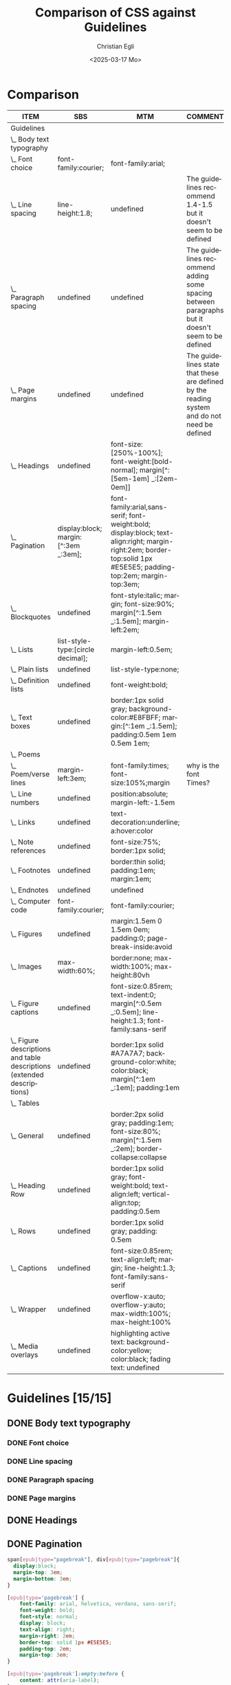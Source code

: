 #+title: Comparison of CSS against Guidelines
#+date: <2025-03-17 Mo>
#+author: Christian Egli
#+email: christian.egli@sbs.ch
#+language: en
#+COLUMNS: %ITEM %SBS %MTM %COMMENT

* Comparison
#+BEGIN: columnview :hlines 1 :indent 1 :id "45a702c0-969f-49fc-8f05-21c6c6e23cd3"
| ITEM                                                                     | SBS                                  | MTM                                                                                                                                                               | COMMENT                                                                                           |
|--------------------------------------------------------------------------+--------------------------------------+-------------------------------------------------------------------------------------------------------------------------------------------------------------------+---------------------------------------------------------------------------------------------------|
| Guidelines                                                               |                                      |                                                                                                                                                                   |                                                                                                   |
| \_  Body text typography                                                 |                                      |                                                                                                                                                                   |                                                                                                   |
| \_    Font choice                                                        | font-family:courier;                 | font-family:arial;                                                                                                                                                |                                                                                                   |
| \_    Line spacing                                                       | line-height:1.8;                     | undefined                                                                                                                                                         | The guidelines recommend 1.4-1.5 but it doesn't seem to be defined                                |
| \_    Paragraph spacing                                                  | undefined                            | undefined                                                                                                                                                         | The guidelines recommend adding some spacing between paragraphs but it doesn't seem to be defined |
| \_    Page margins                                                       | undefined                            | undefined                                                                                                                                                         | The guidelines state that these are defined by the reading system and do not need be defined      |
| \_  Headings                                                             | undefined                            | font-size:[250%-100%]; font-weight:[bold-normal];  margin[^:[5em-1em] _:[2em-0em]]                                                                                |                                                                                                   |
| \_  Pagination                                                           | display:block; margin:[^:3em _:3em]; | font-family:arial,sans-serif; font-weight:bold; display:block; text-align:right; margin-right:2em; border-top:solid 1px #E5E5E5; padding-top:2em; margin-top:3em; |                                                                                                   |
| \_  Blockquotes                                                          | undefined                            | font-style:italic; margin; font-size:90%; margin[^:1.5em _:1.5em]; margin-left:2em;                                                                               |                                                                                                   |
| \_  Lists                                                                | list-style-type:[circle decimal];    | margin-left:0.5em;                                                                                                                                                |                                                                                                   |
| \_    Plain lists                                                        | undefined                            | list-style-type:none;                                                                                                                                             |                                                                                                   |
| \_    Definition lists                                                   | undefined                            | font-weight:bold;                                                                                                                                                 |                                                                                                   |
| \_  Text boxes                                                           | undefined                            | border:1px solid gray; background-color:#E8FBFF; margin:[^:1em _:1.5em]; padding:0.5em 1em 0.5em 1em;                                                             |                                                                                                   |
| \_  Poems                                                                |                                      |                                                                                                                                                                   |                                                                                                   |
| \_    Poem/verse lines                                                   | margin-left:3em;                     | font-family:times; font-size:105%;margin                                                                                                                          | why is the font Times?                                                                            |
| \_    Line numbers                                                       | undefined                            | position:absolute; margin-left:-1.5em                                                                                                                             |                                                                                                   |
| \_  Links                                                                | undefined                            | text-decoration:underline; a:hover:color                                                                                                                          |                                                                                                   |
| \_  Note references                                                      | undefined                            | font-size:75%; border:1px solid;                                                                                                                                  |                                                                                                   |
| \_  Footnotes                                                            | undefined                            | border:thin solid; padding:1em; margin:1em;                                                                                                                       |                                                                                                   |
| \_  Endnotes                                                             | undefined                            | undefined                                                                                                                                                         |                                                                                                   |
| \_  Computer code                                                        | font-family:courier;                 | font-family:courier;                                                                                                                                              |                                                                                                   |
| \_  Figures                                                              | undefined                            | margin:1.5em 0 1.5em 0em; padding:0; page-break-inside:avoid                                                                                                      |                                                                                                   |
| \_    Images                                                             | max-width:60%;                       | border:none; max-width:100%; max-height:80vh                                                                                                                      |                                                                                                   |
| \_    Figure captions                                                    | undefined                            | font-size:0.85rem; text-indent:0; margin[^:0.5em _:0.5em]; line-height:1.3; font-family:sans-serif                                                                |                                                                                                   |
| \_    Figure descriptions and table descriptions (extended descriptions) | undefined                            | border:1px solid #A7A7A7; background-color:white; color:black; margin[^:1em _:1em]; padding:1em                                                                   |                                                                                                   |
| \_  Tables                                                               |                                      |                                                                                                                                                                   |                                                                                                   |
| \_    General                                                            | undefined                            | border:2px solid gray; padding:1em; font-size:80%; margin[^:1.5em _:2em]; border-collapse:collapse                                                                |                                                                                                   |
| \_    Heading Row                                                        | undefined                            | border:1px solid gray; font-weight:bold; text-align:left; vertical-align:top; padding:0.5em                                                                       |                                                                                                   |
| \_    Rows                                                               | undefined                            | border:1px solid gray; padding: 0.5em                                                                                                                             |                                                                                                   |
| \_    Captions                                                           | undefined                            | font-size:0.85rem; text-align:left; margin; line-height:1.3; font-family:sans-serif                                                                               |                                                                                                   |
| \_    Wrapper                                                            | undefined                            | overflow-x:auto; overflow-y:auto; max-width:100%; max-height:100%                                                                                                 |                                                                                                   |
| \_  Media overlays                                                       | undefined                            | highlighting active text: background-color:yellow; color:black; fading text: undefined                                                                            |                                                                                                   |
#+END:

* Guidelines [15/15]
:PROPERTIES:
:ID:       45a702c0-969f-49fc-8f05-21c6c6e23cd3
:LOGGING:  nil
:END:
** DONE Body text typography
*** DONE Font choice
:PROPERTIES:
:MTM:      font-family:arial;
:SBS:      font-family:courier;
:END:

*** DONE Line spacing
:PROPERTIES:
:SBS:      line-height:1.8;
:MTM:      undefined
:COMMENT:  The guidelines recommend 1.4-1.5 but it doesn't seem to be defined
:END:

*** DONE Paragraph spacing
:PROPERTIES:
:SBS:      undefined
:MTM:      undefined
:COMMENT:  The guidelines recommend adding some spacing between paragraphs but it doesn't seem to be defined
:END:

*** DONE Page margins
:PROPERTIES:
:MTM:      undefined
:SBS:      undefined
:COMMENT:  The guidelines state that these are defined by the reading system and do not need be defined
:END:

** DONE Headings
:PROPERTIES:
:MTM:      font-size:[250%-100%]; font-weight:[bold-normal];  margin[^:[5em-1em] _:[2em-0em]]
:SBS:      undefined
:END:

** DONE Pagination

#+begin_src css :tangle /tmp/sbs_pagination.css
  span[epub|type="pagebreak"], div[epub|type="pagebreak"]{
    display:block;
    margin-top: 3em;
    margin-bottom: 3em;
  }
#+end_src

#+begin_src css :tangle /tmp/mtm_pagination.css 
  [epub|type='pagebreak'] {
      font-family: arial, helvetica, verdana, sans-serif;
      font-weight: bold;
      font-style: normal;
      display: block;
      text-align: right;
      margin-right: 2em;
      border-top: solid 1px #E5E5E5;
      padding-top: 2em;
      margin-top: 3em;
  }

  [epub|type='pagebreak']:empty:before {
      content: attr(aria-label);
  }
#+end_src

#+begin_src css :tangle /tmp/guidelines_pagination.css
  [epub|type='pagebreak'] {
      font-family: arial, sans-serif;
      font-weight: bold;
      font-style: normal;
      display: block;
      text-align: right;
      margin-right: 2em;
      border-top: solid 1px #E5E5E5;
      padding-top: 2em;
      margin-top: 3em;
  }

  [epub|type='pagebreak']:empty:before {
      content: attr(aria-label);
  }
#+end_src

#+begin_src sh :results raw :wrap src diff :exports results
  diff --unified=0 /tmp/mtm_pagination.css /tmp/guidelines_pagination.css
  :
#+end_src

#+RESULTS:
#+begin_src diff
--- /tmp/mtm_pagination.css	2025-03-26 12:07:01.066935733 +0100
+++ /tmp/guidelines_pagination.css	2025-03-26 12:07:01.067935734 +0100
@@ -2 +2 @@
-    font-family: arial, helvetica, verdana, sans-serif;
+    font-family: arial, sans-serif;
#+end_src

** DONE Blockquotes

#+begin_src css :tangle /tmp/sbs_blockquotes.css
#+end_src

#+begin_src css :tangle /tmp/mtm_blockquotes.css
  blockquote {
    margin-top: 1.5em;
    margin-bottom: 1.5em;
    margin-left: 2em;
    font-size: 90%;
    font-style: italic;
  }
#+end_src

#+begin_src css :tangle /tmp/guidelines_blockquotes.css
  blockquote {
    margin-top: 1.5em;
    margin-bottom: 1.5em;
    margin-left: 2em;
    font-size: 90%;
  }
#+end_src

#+begin_src sh :results raw :wrap src diff :exports results
  diff --unified=0 /tmp/mtm_blockquotes.css /tmp/guidelines_blockquotes.css
  :
#+end_src

#+RESULTS:
#+begin_src diff
--- /tmp/mtm_blockquotes.css	2025-03-26 12:17:24.301593318 +0100
+++ /tmp/guidelines_blockquotes.css	2025-03-26 12:16:51.045589777 +0100
@@ -6 +5,0 @@
-  font-style: italic;
#+end_src

** TODO Lists
:PROPERTIES:
:SBS:      list-style-type:[circle decimal];
:MTM:      margin-left:0.5em;
:EXAMPLE:  margin-left:0.5em;
:COMMENT:  MTM and EXAMPLE identical
:END:

#+begin_src css :tangle /tmp/sbs_lists.css
#+end_src

#+begin_src css :tangle /tmp/mtm_lists.css
  ol, ul {
      margin-left: 0.5em;
  }

  ul.plain, ol.plain {
      list-style-type: none;
  }

  ul li, ol li {
      margin-top: 1em;
  }

  li p {
     margin-top: 0;
     margin-bottom: 0;
  }
#+end_src

#+begin_src css :tangle /tmp/guidelines_lists.css
  ol, ul {
      margin-left: 0.5em;
  }

  ul.plain, ol.plain {
      list-style-type: none;
  }

  ul li, ol li {
      margin-top: 1em;
  }
#+end_src

#+begin_src sh :results raw :wrap src diff :exports results
  diff --unified=0 /tmp/mtm_lists.css /tmp/guidelines_lists.css
  :
#+end_src

#+RESULTS:
#+begin_src diff
--- /tmp/mtm_lists.css	2025-03-26 13:37:26.119621448 +0100
+++ /tmp/guidelines_lists.css	2025-03-26 13:34:56.811495692 +0100
@@ -12,5 +11,0 @@
-
-li p {
-   margin-top: 0;
-   margin-bottom: 0;
-}
#+end_src

*** TODO Plain lists
:PROPERTIES:
:SBS:      undefined
:MTM:      list-style-type:none;
:EXAMPLE:  list-style-type:none;
:END:
*** DONE Definition lists

#+begin_src css :tangle /tmp/sbs_lists_dl.css
#+end_src

#+begin_src css :tangle /tmp/mtm_lists_dl.css
  dl {
     margin-top: 2em;
     margin-bottom: 2em;
  }

  dt {
     margin-top: 1em; 
     font-weight: bold;
  }
#+end_src

#+begin_src css :tangle /tmp/guidelines_lists_dl.css
  /* not defined */
#+end_src

#+begin_src sh :results raw :wrap src diff :exports results
  diff --unified=0 /tmp/mtm_lists_dl.css /tmp/guidelines_lists_dl.css
  :
#+end_src

#+RESULTS:
#+begin_src diff
--- /tmp/mtm_lists_dl.css	2025-03-26 13:43:49.779337179 +0100
+++ /tmp/guidelines_lists_dl.css	2025-03-26 13:48:54.461897522 +0100
@@ -1,9 +1 @@
-dl {
-   margin-top: 2em;
-   margin-bottom: 2em;
-}
-
-dt {
-   margin-top: 1em; 
-   font-weight: bold;
-}
+/* not defined */
#+end_src

*** NEXT List elements
:PROPERTIES:
:SBS:      undefined
:MTM:      font-weight:bold;
:END:

** DONE Text boxes
:PROPERTIES:
:SBS:      undefined
:MTM:      border:1px solid gray; background-color:#E8FBFF; margin:[^:1em _:1.5em]; padding:0.5em 1em 0.5em 1em;
:END:

** DONE Poems
*** DONE Poem/verse lines
#+begin_src css :tangle /tmp/sbs_textboxes.css
  /* not defined */
#+end_src

#+begin_src css :tangle /tmp/mtm_textboxes.css
  .text-box {
      border: 1px solid gray;
      background-color: #E8FBFF;
      margin-top: 1em;
      margin-bottom: 1.5em;
      padding-left: 1em;
      padding-right: 1em;
      padding-top: 0.5em;
      padding-bottom: 0.5em;
  }

  aside.text-box {
      background-color: #F3F2F1;
  }
#+end_src

#+begin_src css :tangle /tmp/guidelines_textboxes.css
  .text-box {
      border: 1px solid gray;
      background-color: #E8FBFF;
      margin-top: 1em;
      margin-bottom: 1.5em;
      padding-left: 1em;
      padding-right: 1em;
      padding-top: 0.5em;
      padding-bottom: 0.5em;
  }

  aside.text-box {
      background-color: #F3F2F1;
  }
#+end_src

#+begin_src sh :results raw :wrap src diff :exports results
  diff --unified=0 /tmp/mtm_textboxes.css /tmp/guidelines_textboxes.css
  :
#+end_src

#+RESULTS:
#+begin_src diff
#+end_src

:PROPERTIES:
:SBS:      margin-left:3em;
:MTM:      font-family:times; font-size:105%;margin
:COMMENT:  why is the font Times?
:END:

*** DONE Line numbers
:PROPERTIES:
:MTM:      position:absolute; margin-left:-1.5em
:SBS:      undefined
:END:

** DONE Links
:PROPERTIES:
:SBS:      undefined
:MTM:      text-decoration:underline; a:hover:color
:END:
** DONE Note references
:PROPERTIES:
:MTM:      font-size:75%; border:1px solid;
:SBS:      undefined
:END:
:PROPERTIES:
:SBS:      undefined
:MTM:      font-size: 75%; border: 1px solid #FF0000;
:END:
** DONE Footnotes
:PROPERTIES:
:SBS:      undefined
:MTM:      border:thin solid; padding:1em; margin:1em;
:END:
** DONE Endnotes
:PROPERTIES:
:SBS:      undefined
:MTM:      undefined
:END:
** DONE Computer code
:PROPERTIES:
:SBS:      font-family:courier;
:MTM:      font-family:courier;
:END:
** DONE Figures
:PROPERTIES:
:SBS:      undefined
:MTM:      margin:1.5em 0 1.5em 0em; padding:0; page-break-inside:avoid
:END:
*** DONE Images
:PROPERTIES:
:SBS:      max-width:60%;
:MTM:      border:none; max-width:100%; max-height:80vh
:END:
*** DONE Figure captions
:PROPERTIES:
:SBS:      undefined
:MTM:      font-size:0.85rem; text-indent:0; margin[^:0.5em _:0.5em]; line-height:1.3; font-family:sans-serif
:END:
*** DONE Figure descriptions and table descriptions (extended descriptions)
:PROPERTIES:
:SBS:      undefined
:MTM:      border:1px solid #A7A7A7; background-color:white; color:black; margin[^:1em _:1em]; padding:1em
:END:
** DONE Tables
*** DONE General
:PROPERTIES:
:SBS:      undefined
:MTM:      border:2px solid gray; padding:1em; font-size:80%; margin[^:1.5em _:2em]; border-collapse:collapse
:END:

*** DONE Heading Row
:PROPERTIES:
:SBS:      undefined
:MTM:      border:1px solid gray; font-weight:bold; text-align:left; vertical-align:top; padding:0.5em
:END:

*** DONE Rows
:PROPERTIES:
:SBS:      undefined
:MTM:      border:1px solid gray; padding: 0.5em
:END:

*** DONE Captions
:PROPERTIES:
:SBS:      undefined
:MTM:      font-size:0.85rem; text-align:left; margin; line-height:1.3; font-family:sans-serif
:END:

*** DONE Wrapper
:PROPERTIES:
:SBS:      undefined
:MTM:      overflow-x:auto; overflow-y:auto; max-width:100%; max-height:100%
:END:
** DONE Media overlays
:PROPERTIES:
:MTM:      highlighting active text: background-color:yellow; color:black; fading text: undefined
:SBS:      undefined
:END:
** COMMENT Appendix 2: CSS examples
*** CSS example: Pagination
:PROPERTIES:
:CUSTOM_ID:       pagination_ref
:END:

#+begin_src css
  [epub|type='pagebreak'] {
      font-family: arial, sans-serif;
      font-weight: bold;
      font-style: normal;
      display: block;
      text-align: right;
      margin-right: 2em;
      border-top: solid 1px #E5E5E5;
      padding-top: 2em;
      margin-top: 3em;
  }

  [epub|type='pagebreak']:empty:before {
      content: attr(aria-label);
  }
#+end_src

*** CSS example: Blockquotes
:PROPERTIES:
:CUSTOM_ID:       blockquotes_ref
:END:

#+begin_src css
  blockquote {
  margin-top: 1.5em;
  margin-bottom: 1.5em;
  margin-left: 2em;
  font-size: 90%;
  }
#+end_src

*** CSS example: Blockquote with emphasis
:PROPERTIES:
:CUSTOM_ID:       blockquotes_emph_ref
:END:

#+begin_src css
  blockquote {
      margin-top: 1.5em;
      margin-bottom: 1.5em;
      margin-left: 2em;
      font-size: 90%;
      font-style: italic;
  }

  blockquote em {
      font-style: normal;
  }
#+end_src

*** CSS example: Lists
:PROPERTIES:
:CUSTOM_ID:       lists_ref
:END:

#+begin_src css
  ol, ul {
      margin-left: 0.5em;
  }

  ul.plain, ol.plain {
      list-style-type: none;
  }

  ul li, ol li {
      margin-top: 1em;
  }
#+end_src

*** CSS example: Text-boxes
:PROPERTIES:
:CUSTOM_ID:       text-box_ref
:END:

#+begin_src css
  .text-box {
      border: 1px solid gray;
      background-color: #E8FBFF;
      margin-top: 1em;
      margin-bottom: 1.5em;
      padding-left: 1em;
      padding-right: 1em;
      padding-top: 0.5em;
      padding-bottom: 0.5em;
  }

  aside.text-box {
      background-color: #F3F2F1;
  }
#+end_src

*** CSS example: Poems
:PROPERTIES:
:CUSTOM_ID:       poems_ref
:END:

#+begin_src css
  div.verse {
      margin-top: 1.5em;
      margin-bottom: 1.5em;
      margin-left: 2em;
  }

  /* for cases where the poem is in a blockquote, assuming margin-left
     of blockquote is 1.5em: */

  blockquote div.verse {
      margin-top: 0;
      margin-left: 0.5em;
      margin-bottom: 0;
  }

  blockquote div.verse + blockquote div.verse {
      margin-top: 1.5em;
  }

  p.linegroup + p.linegroup {
      margin-top: 1em;
  }

  span.line {
      display: inline-block;
      margin-left: 1.2em;
      text-indent: -1.2em;
  }
#+end_src

*** CSS example: Line numbers
:PROPERTIES:
:CUSTOM_ID:       line-number_ref
:END:
#+begin_src css
  span.linenum{
      position: absolute;
      margin-left: -1.5em;
      font-weight: normal;
  }
#+end_src

*** CSS example: Links
:PROPERTIES:
:CUSTOM_ID:       link_ref
:END:
#+begin_src css
  a {
      text-decoration: underline;
  }

  a:hover, a:active, a:focus {
      text-decoration: none;
      color: #CC3333;
      background-color: #FFFFCC;
  }
#+end_src

*** CSS example: Note references
:PROPERTIES:
:CUSTOM_ID:       note_ref
:END:

#+begin_src css
  a[role="doc-noteref"] {
      font-family: arial, helvetica, verdana, sans-serif;
      vertical-align: super;
      line-height: normal;
      font-size: 75%;
      border: 1px solid #FF0000;
  }

  /* some books rely on reading systems' default styling for links
     (usually blue, underline); it would be a good idea to define link
     styling elsewhere in the stylesheet */

  a[role=doc-noteref] {
      vertical-align: baseline;
      position: relative;
      top: -0.4em;
      font-size: 0.85em;
      font-style: normal;
  }
#+end_src

*** CSS example: Footnotes
:PROPERTIES:
:CUSTOM_ID:       footnote_ref
:END:

#+begin_src css
  aside[role="doc-footnote"] {
      border: thin #FF0000 solid;
      padding: 1em;
      margin: 1em;
  }
#+end_src

*** CSS example: Endnotes
:PROPERTIES:
:CUSTOM_ID:       endnote_ref
:END:

#+begin_src css
  section[role=doc-endnotes] ol {
      padding-left: 1.2em;
      font-size: 0.85em;
  }
#+end_src

*** CSS example: Code
:PROPERTIES:
:CUSTOM_ID:       code_ref
:END:

#+begin_src css
  code {
      font-family: courier, monospace;
  }

  pre {
      overflow-x: auto;
      whitespace: pre;
  }
#+end_src

*** CSS example: Figures
:PROPERTIES:
:CUSTOM_ID:       figure_ref
:END:

#+begin_src css
  figure {
      margin: 1.5em 0 1.5em 0em;
      padding: 0;
      page-break-inside: avoid;
  }
#+end_src

*** CSS example: Images
:PROPERTIES:
:CUSTOM_ID:       image_ref
:END:

#+begin_src css
  img {
      max-width: 100%;
      max-height: 80vh; /* to leave room for the caption */
  }
#+end_src

*** CSS-examples: Figcaption
:PROPERTIES:
:CUSTOM_ID:       fig-caps_ref
:END:

#+begin_src css
  figcaption {
      font-style: italic;
      margin-bottom: 2em;
  }

  figcaption {
      font-size: 0.85rem;
      text-indent: 0;
      margin-top: 0.5em;
      line-height: 1.3;
      font-family: "Source Sans", sans-serif;
  }
#+end_src

*** CSS example: Figure and table descriptions
:PROPERTIES:
:CUSTOM_ID:       fig-desc_ref
:END:

#+begin_src css
  aside.fig-desc, aside.table-desc, aside[epub|type='z3998:production'] {
      border: 1px solid #A7A7A7;
      background-color: white;
      color: black;
      margin-top: 1em;
      margin-bottom: 1em;
      padding: 1em;
  }

  aside.fig-desc > *, aside.table-desc > *,
  aside[epub|type='z3998:production'] > * {
      color: black;
  }
#+end_src

*** CSS example: Tables
:PROPERTIES:
:CUSTOM_ID:       table_ref
:END:

#+begin_src css
  table {
      border: 2px solid gray;
      padding: 1em;
      font-size: 80%;
      margin-top: 1.5em;
      margin-bottom: 2em;
      border-collapse: collapse;
  }

  th {
      border: 1px solid gray;
      font-weight: bold;
      text-align: left;
      vertical-align: top;
      padding: 0.5em;
  }

  td {
      border: 1px solid gray;
      padding: 0.5em;
  }

  table caption {
      text-align: left;
      margin-bottom: 0.5em;
      font-weight: bold;
  }
#+end_src

*** CSS example: Table caption (for table style without borders for table and td cells)
:PROPERTIES:
:CUSTOM_ID:       table-caps_ref
:END:

#+begin_src css
  caption {
      font-weight: 700;
      text-align: left;
      background-color: #F5F5F5;
      padding: 0.25em 0.2em 0.25em 0.2em;
      border-top: 1px solid #595959;
      border-bottom: 1px solid #595959;
  }
#+end_src

*** CSS example: Table wrapper
:PROPERTIES:
:CUSTOM_ID:       table-wrapper_ref
:END:

#+begin_src css
  div.table-wrapper {
      overflow-x: auto;
      /* workaround for Calibre: add a vertical scrollbar
	 to prevent clipping of table at page breaks */
      overflow-y: auto;
      max-width: 100%;
      max-height: 100%; /* for Calibre */
  }
#+end_src

*** CSS example: Media overlays - CSS
:PROPERTIES:
:CUSTOM_ID:       media-css_ref
:END:
#+begin_src css
  /* for highlighting active text */

  .my-active-item {
      background-color: yellow;
      color: black !important;
  }

  /* for fading text that is not being read*/
  html.my-document-playing * {
      color: gray;
  }
#+end_src

*** Example: Media overlays - opf-file
:PROPERTIES:
:CUSTOM_ID:       media-opf_ref
:END:
#+begin_src xml
  <package>

    [...]

    <!-- for highlighting active text -->

    <meta property="media:active-class">my-active-item</meta>

    <!-- for fading text that is not being read -->
    <meta property="media:playback-active-class">my-document-playing</meta>

  </package>
#+end_src

